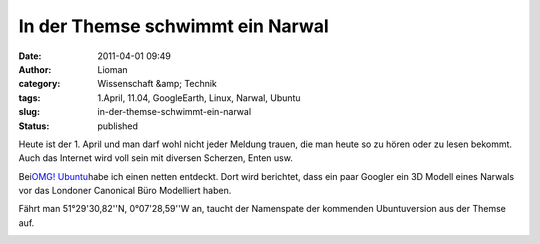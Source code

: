 In der Themse schwimmt ein Narwal
#################################
:date: 2011-04-01 09:49
:author: Lioman
:category: Wissenschaft &amp; Technik
:tags: 1.April, 11.04, GoogleEarth, Linux, Narwal, Ubuntu
:slug: in-der-themse-schwimmt-ein-narwal
:status: published

Heute ist der 1. April und man darf wohl nicht jeder Meldung trauen, die
man heute so zu hören oder zu lesen bekommt. Auch das Internet wird voll
sein mit diversen Scherzen, Enten usw.

Bei\ `OMG!
Ubuntu <http://www.omgubuntu.co.uk/2011/04/google-earth-renders-cheeky-narwhal-outside-canonicals-office/>`__\ habe
ich einen netten entdeckt. Dort wird berichtet, dass ein paar Googler
ein 3D Modell eines Narwals vor das Londoner Canonical Büro Modelliert
haben.

Fährt man 51°29'30,82''N, 0°07'28,59''W an, taucht der Namenspate der
kommenden Ubuntuversion aus der Themse auf.

|image0|

.. |image0| image:: {filename}/images/googleearthnarwhal.png
   :class: aligncenter size-full wp-image-3073
   :width: 681px
   :height: 469px
   :target: {filename}/images/googleearthnarwhal.png
